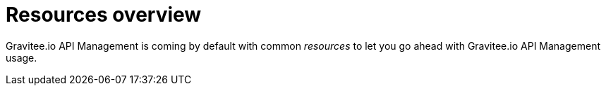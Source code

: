 = Resources overview
:page-sidebar: apim_sidebar
:page-permalink: apim_resources_overview.html
:page-folder: apim/user-guide/publisher/resources

Gravitee.io API Management is coming by default with common _resources_ to let you go ahead with Gravitee.io API
Management usage.



